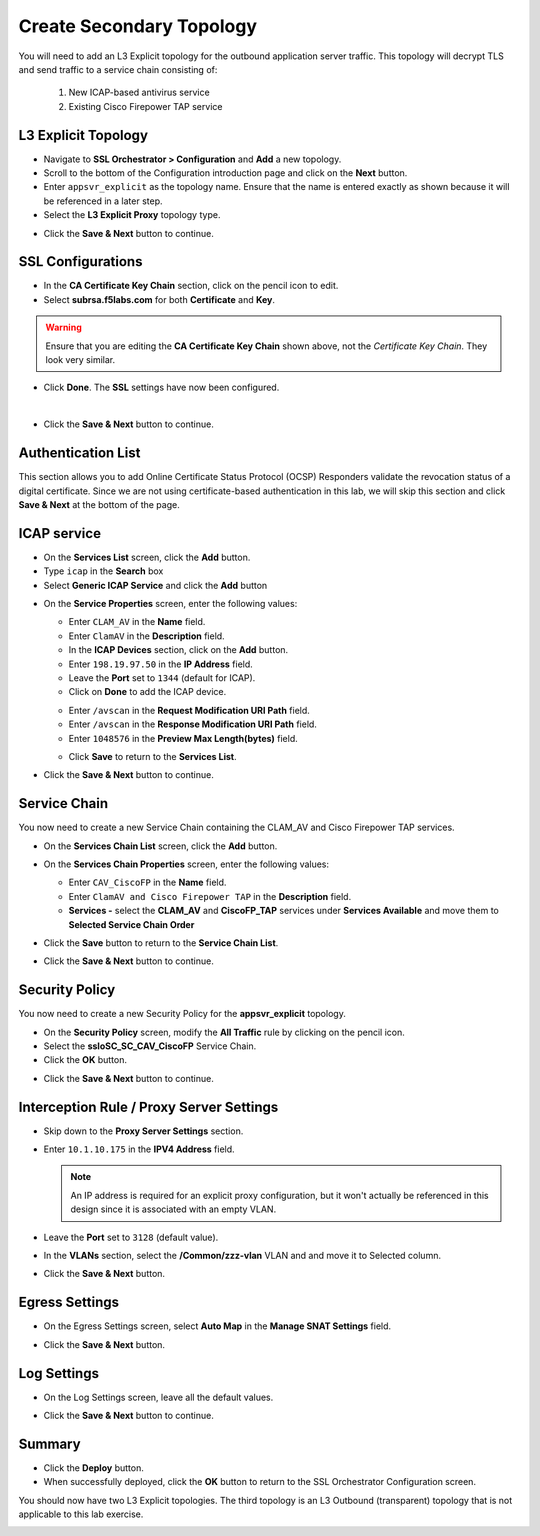 .. role:: red
.. role:: bred

Create Secondary Topology
================================================================================

You will need to add an L3 Explicit topology for the outbound application server traffic. This topology will decrypt TLS and send traffic to a service chain consisting of:

   #. New ICAP-based antivirus service
   #. Existing Cisco Firepower TAP service


L3 Explicit Topology
------------------------

-  Navigate to **SSL Orchestrator > Configuration** and **Add** a new topology.

-  Scroll to the bottom of the Configuration introduction page and click on the **Next** button.

-  Enter ``appsvr_explicit`` as the topology name. Ensure that the name is entered exactly as shown because it will be referenced in a later step.

-  Select the **L3 Explicit Proxy** topology type.

.. image:: ../images/l3-explicit-topology.png
   :alt: L3 Explicit Proxy


-  Click the **Save & Next** button to continue.


SSL Configurations
-------------------

-  In the **CA Certificate Key Chain** section, click on the pencil icon to edit.

-  Select **subrsa.f5labs.com** for both **Certificate** and **Key**.

.. warning:: 
   Ensure that you are editing the **CA Certificate Key Chain** shown above, not the *Certificate Key Chain*.  They look very similar.

-  Click **Done**. The **SSL** settings have now been configured.

.. image:: ../images/clientssl.png
   :align: left

|

-  Click the **Save & Next** button to continue.

Authentication List
--------------------

This section allows you to add Online Certificate Status Protocol (OCSP) Responders validate the revocation status of a digital certificate. Since we are not using certificate-based authentication in this lab, we will skip this section and click **Save & Next** at the bottom of the page.

.. image:: ../images/Authentication-List.png
   :align: left


ICAP service
---------------

-  On the **Services List** screen, click the **Add** button.

-  Type  ``icap`` in the **Search** box

-  Select **Generic ICAP Service** and click the **Add** button

.. image:: ../images/service-icap-1.png
   :alt: ICAP Service
   :align: left


-  On the **Service Properties** screen, enter the following values:

   -  Enter ``CLAM_AV`` in the **Name** field.

   -  Enter ``ClamAV`` in the **Description** field.

   -  In the **ICAP Devices** section, click on the **Add** button.

   -  Enter ``198.19.97.50`` in the **IP Address** field.

   -  Leave the **Port** set to ``1344`` (default for ICAP).

   -  Click on **Done** to add the ICAP device.

   .. image:: ../images/service-icap-2.png
      :alt: ICAP Service
      :align: left

   -  Enter ``/avscan`` in the **Request Modification URI Path** field.
   
   -  Enter ``/avscan`` in the **Response Modification URI Path** field.

   -  Enter ``1048576`` in the **Preview Max Length(bytes)** field.

   .. image:: ../images/service-icap-3.png
      :alt: ICAP Service
      :align: left

   -  Click **Save** to return to the **Services List**.


.. image:: ../images/services-after-icap.png
   :alt: Services List After Adding ICAP
   :align: left

-  Click the **Save & Next** button to continue.


Service Chain
----------------

You now need to create a new Service Chain containing the CLAM_AV and Cisco Firepower TAP services.

-  On the **Services Chain List** screen, click the **Add** button.

-  On the **Services Chain Properties** screen, enter the following values:

   -  Enter ``CAV_CiscoFP`` in the **Name** field.

   -  Enter ``ClamAV and Cisco Firepower TAP`` in the **Description** field.

   -  **Services -** select the **CLAM_AV** and **CiscoFP_TAP** services under **Services Available** and move them to **Selected Service Chain Order**

   .. image:: ../images/internal-layered-new-sc.png
      :alt: New service chain for Clam AV and Cisco Firepower TAP
      :align: left

-  Click the **Save** button to return to the **Service Chain List**.

-  Click the **Save & Next** button to continue.


Security Policy
-----------------

You now need to create a new Security Policy for the **appsvr_explicit** topology.

-  On the **Security Policy** screen, modify the **All Traffic** rule by clicking on the pencil icon.

-  Select the **ssloSC\_SC\_CAV\_CiscoFP** Service Chain.

-  Click the **OK** button.

.. image:: ../images/internal-layered-policy.png
   :alt: New security policy for application server traffic
   :align: left

-  Click the **Save & Next** button to continue.


Interception Rule / Proxy Server Settings
-------------------------------------------

-  Skip down to the **Proxy Server Settings** section.

-  Enter ``10.1.10.175`` in the  **IPV4 Address** field.

   .. note::
      An IP address is required for an explicit proxy configuration, but it won't actually be referenced in this design since it is associated with an empty VLAN.

-  Leave the **Port** set to ``3128`` (default value).

-  In the **VLANs** section, select the **/Common/zzz-vlan** VLAN and and move it to Selected column.


.. image:: ../images/internal-layered-interception.png
   :alt: New security policy for application server traffic
   :align: left


-  Click the **Save & Next** button.

Egress Settings
-----------------

-  On the Egress Settings screen, select **Auto Map** in the **Manage SNAT Settings** field.

.. image:: ../images/internal-layered-egress.png
   :alt: 
   :align: left


-  Click the **Save & Next** button.

Log Settings
--------------

-  On the Log Settings screen, leave all the default values.

.. image:: ../images/internal-layered-log.png
   :alt: 
   :align: left


-  Click the **Save & Next** button to continue.


Summary
----------

.. image:: ../images/internal-layered-deploy.png
   :alt: 
   :align: left


-  Click the **Deploy** button.

-  When successfully deployed, click the **OK** button to return to the SSL Orchestrator Configuration screen.



You should now have two L3 Explicit topologies. The third topology is an L3 Outbound (transparent) topology that is not applicable to this lab exercise.

.. image:: ../images/internal-layered-dashboard.png
   :alt: 
   :align: left


